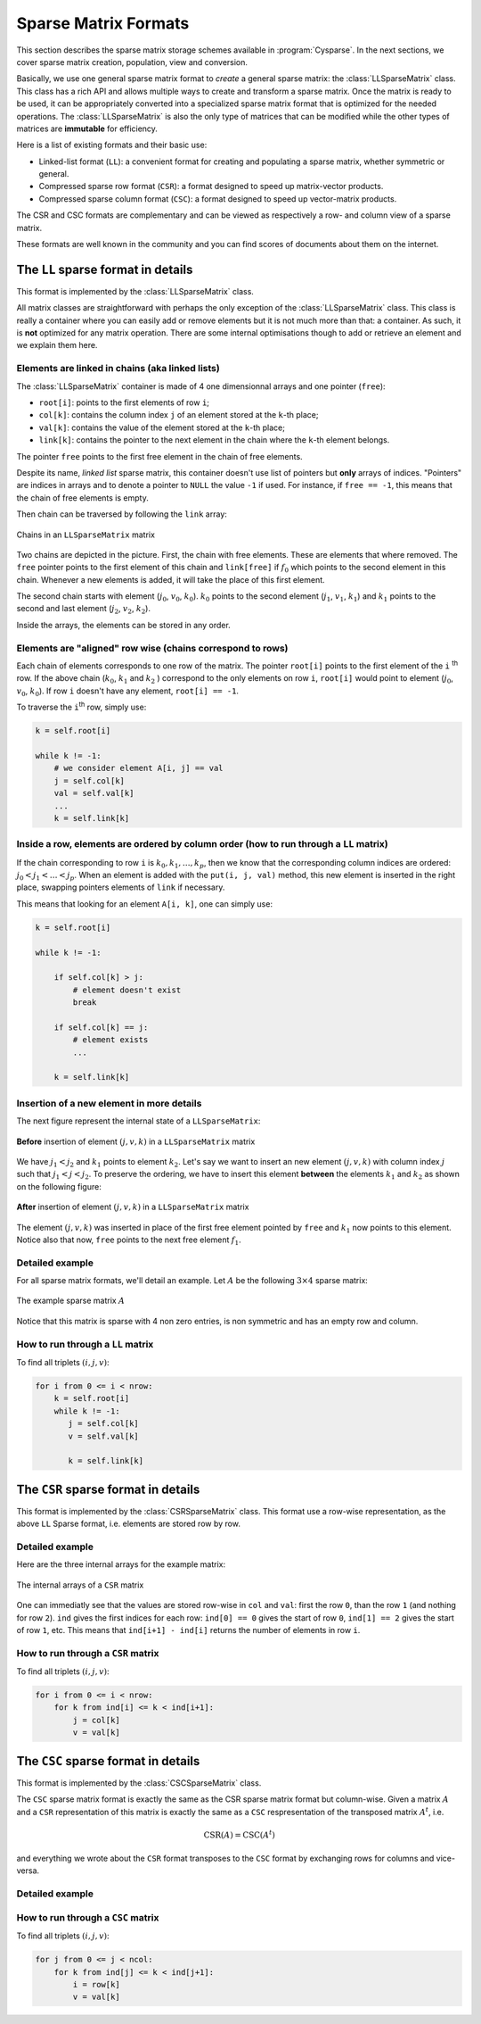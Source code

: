 ..  _sparse_matrix_formats:

=====================
Sparse Matrix Formats
=====================

This section describes the sparse matrix storage schemes available in
:program:`Cysparse`. In the next sections, we cover sparse matrix creation, population, view and conversion.

Basically, we use one general sparse matrix format to *create* a general sparse matrix: the :class:`LLSparseMatrix` class. This class has
a rich API and allows multiple ways to create and transform a sparse matrix. Once the matrix is ready to be used, it can be appropriately converted 
into a specialized sparse matrix format that is optimized for the needed operations. The :class:`LLSparseMatrix` is also the only type of matrices that
can be modified while the other types of matrices are **immutable** for efficiency.

Here is a list of existing formats and their basic use:

- Linked-list format (``LL``): a convenient format for creating and populating
  a sparse matrix, whether symmetric or general.
- Compressed sparse row format (``CSR``): a format designed to speed up
  matrix-vector products.
- Compressed sparse column format (``CSC``): a format designed to speed up
  vector-matrix products. 

The CSR and CSC formats are complementary and can be viewed as respectively a row- and column view of a sparse matrix.

These formats are well known in the community and you can find scores of documents about them on the internet.

The ``LL`` sparse format in details
=======================================

This format is implemented by the :class:`LLSparseMatrix` class.

All matrix classes are straightforward with perhaps the only exception of the :class:`LLSparseMatrix` class. This class is really a container where you can easily add or remove elements but it is not much more than that: a container. As such, it is **not** optimized for any matrix operation. There are some internal optimisations though to add or retrieve an element and we explain them here.

Elements are linked in chains (aka linked lists)
--------------------------------------------------

The :class:`LLSparseMatrix` container is made of 4 one dimensionnal arrays and one pointer (``free``):

- ``root[i]``: points to the first elements of row ``i``;
- ``col[k]``: contains the column index ``j`` of an element stored at the ``k``-th place;
- ``val[k]``: contains the value of the element stored at the ``k``-th place;
- ``link[k]``: contains the pointer to the next element in the chain where the ``k``-th element belongs.

The pointer ``free`` points to the first free element in the chain of free elements.

Despite its name, *linked list* sparse matrix, this container doesn't use list of pointers but **only** arrays of indices. "Pointers" are indices in arrays and to denote a pointer to ``NULL`` the value ``-1`` if used. For instance, if ``free == -1``,
this means that the chain of free elements is empty.

Then chain can be traversed by following the ``link`` array:

.. figure:: images/ll_mat_link.*
    :width: 400pt
    :align: center
    

    Chains in an ``LLSparseMatrix`` matrix



Two chains are depicted in the picture. First, the chain with free elements. These are elements that where removed. The ``free`` pointer points to the first element of this chain and ``link[free]`` if :math:`f_0` which points to 
the second element in this chain. Whenever a new elements is added, it will take the place of this first element.

The second chain starts with element (:math:`j_0`, :math:`v_0`, :math:`k_0`). :math:`k_0` points to the second element (:math:`j_1`, :math:`v_1`, :math:`k_1`) and :math:`k_1` points to the second and last element (:math:`j_2`, :math:`v_2`, :math:`k_2`).
 
Inside the arrays, the elements can be stored in any order.

Elements are "aligned" row wise (chains correspond to rows)
---------------------------------------------------------------

Each chain of elements corresponds to one row of the matrix. The pointer ``root[i]`` points to the first element of the ``i`` :sup:`th` row. If the above chain (:math:`k_0`, :math:`k_1` and :math:`k_2` ) correspond to the only 
elements on row ``i``, ``root[i]`` would point to element (:math:`j_0`, :math:`v_0`, :math:`k_0`). If row ``i`` doesn't have any element, ``root[i] == -1``.

To traverse the ``i``:sup:`th` row, simply use:

..  code-block:: python

    k = self.root[i]
    
    while k != -1:
        # we consider element A[i, j] == val
        j = self.col[k]
        val = self.val[k]
        ...
        k = self.link[k]


Inside a row, elements are ordered by column order (how to run through a ``LL`` matrix)
-------------------------------------------------------------------------------------------

If the chain corresponding to row ``i`` is :math:`k_0, k_1, \ldots, k_p`, then we know that the corresponding column indices are ordered: :math:`j_0 < j_1 < \ldots < j_p`. When an element is added with the ``put(i, j, val)`` method, this new element is inserted in the right place, swapping pointers elements of ``link`` if necessary.

This means that looking for an element ``A[i, k]``, one can simply use:

..  code-block:: python

    k = self.root[i]
    
    while k != -1:
        
        if self.col[k] > j:
            # element doesn't exist
            break
        
        if self.col[k] == j:
            # element exists
            ...
        
        k = self.link[k]


Insertion of a new element in more details
---------------------------------------------

The next figure represent the internal state of a ``LLSparseMatrix``:

.. figure:: images/ll_mat_link_swap_left.*
    :width: 300pt
    :align: center
    

    **Before** insertion of element :math:`(j, v, k)` in a ``LLSparseMatrix`` matrix
    
We have :math:`j_1 < j_2` and :math:`k_1` points to element :math:`k_2`. Let's say we want to insert an new element :math:`(j, v, k)` with column index :math:`j` such that :math:`j_1 <  j < j_2`.
To preserve the ordering, we have to insert this element **between** the elements :math:`k_1` and :math:`k_2` as shown on the following figure:


.. figure:: images/ll_mat_link_swap_right.*
    :width: 300pt
    :align: center
    
    **After** insertion of element :math:`(j, v, k)` in a ``LLSparseMatrix`` matrix

The element :math:`(j, v, k)` was inserted in place of the first free element pointed by ``free`` and :math:`k_1` now points to this element. Notice also that now, ``free`` points to the next free element :math:`f_1`.

Detailed example
-------------------

For all sparse matrix formats, we'll detail an example. Let :math:`A` be the following :math:`3 \times 4` sparse matrix:

.. figure:: images/detailed_example_smatrix_formats.*
    :width: 100pt
    :align: center


    The example sparse matrix :math:`A`
    
Notice that this matrix is sparse with 4 non zero entries, is non symmetric and has an empty row and column.

How to run through a ``LL`` matrix
-------------------------------------

To find all triplets :math:`(i, j, v)`:

..  code-block:: python

    for i from 0 <= i < nrow:
        k = self.root[i]
        while k != -1:
           j = self.col[k]
           v = self.val[k]

           k = self.link[k]

The ``CSR`` sparse format in details
=========================================

This format is implemented by the :class:`CSRSparseMatrix` class. This format use a row-wise representation, as the above ``LL`` Sparse format, i.e. elements are stored row by row.

Detailed example
-------------------

Here are the three internal arrays for the example matrix:

.. figure:: images/csr_detailed_example.* 
    :width: 100pt
    :align: center
    
    The internal arrays of a ``CSR`` matrix
    
One can immediatly see that the values are stored row-wise in ``col`` and ``val``: first the row ``0``, than the row ``1`` (and nothing for row ``2``). ``ind`` gives the first indices for each row: ``ind[0] == 0`` gives the start of row ``0``,
``ind[1] == 2`` gives the start of row ``1``, etc. This means that ``ind[i+1] - ind[i]`` returns the number of elements in row ``i``.

How to run through a ``CSR`` matrix
-------------------------------------

To find all triplets :math:`(i, j, v)`:

..  code-block:: python

    for i from 0 <= i < nrow:
        for k from ind[i] <= k < ind[i+1]:
            j = col[k]
            v = val[k]



The ``CSC`` sparse format in details
========================================

This format is implemented by the :class:`CSCSparseMatrix` class.

The ``CSC`` sparse matrix format is exactly the same as the CSR sparse matrix format but column-wise. Given a matrix :math:`A` and a ``CSR`` representation of this matrix is exactly the same as a ``CSC`` respresentation 
of the transposed matrix :math:`A^t`, i.e.

..  math::
    \textrm{CSR}(A) = \textrm{CSC}(A^t)

and everything we wrote about the ``CSR`` format transposes to the ``CSC`` format by exchanging rows for columns and vice-versa.

Detailed example
-------------------


How to run through a ``CSC`` matrix
-------------------------------------

To find all triplets :math:`(i, j, v)`:

..  code-block:: python

    for j from 0 <= j < ncol:
        for k from ind[j] <= k < ind[j+1]:
            i = row[k]
            v = val[k]

